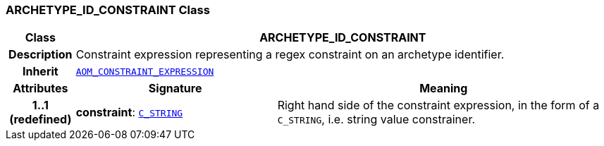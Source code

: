 === ARCHETYPE_ID_CONSTRAINT Class

[cols="^1,3,5"]
|===
h|*Class*
2+^h|*ARCHETYPE_ID_CONSTRAINT*

h|*Description*
2+a|Constraint expression representing a regex constraint on an archetype identifier.

h|*Inherit*
2+|`<<_aom_constraint_expression_class,AOM_CONSTRAINT_EXPRESSION>>`

h|*Attributes*
^h|*Signature*
^h|*Meaning*

h|*1..1 +
(redefined)*
|*constraint*: `<<_c_string_class,C_STRING>>`
a|Right hand side of the constraint expression, in the form of a `C_STRING`, i.e. string value constrainer.
|===
